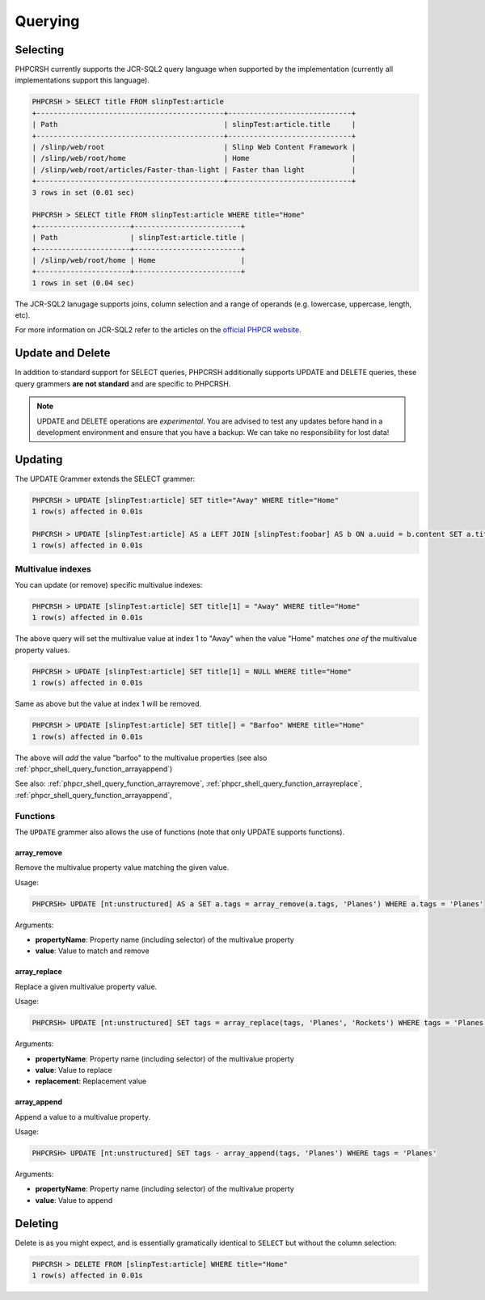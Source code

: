 Querying
========

Selecting
---------

PHPCRSH currently supports the JCR-SQL2 query language when supported by the
implementation (currently all implementations support this language).

.. code-block:: bash

    PHPCRSH > SELECT title FROM slinpTest:article
    +--------------------------------------------+-----------------------------+
    | Path                                       | slinpTest:article.title     |
    +--------------------------------------------+-----------------------------+
    | /slinp/web/root                            | Slinp Web Content Framework |
    | /slinp/web/root/home                       | Home                        |
    | /slinp/web/root/articles/Faster-than-light | Faster than light           |
    +--------------------------------------------+-----------------------------+
    3 rows in set (0.01 sec)

    PHPCRSH > SELECT title FROM slinpTest:article WHERE title="Home"
    +----------------------+-------------------------+
    | Path                 | slinpTest:article.title |
    +----------------------+-------------------------+
    | /slinp/web/root/home | Home                    |
    +----------------------+-------------------------+
    1 rows in set (0.04 sec)

The JCR-SQL2 lanugage supports joins, column selection and a range of
operands (e.g. lowercase, uppercase, length, etc).

For more information on JCR-SQL2 refer to the articles on the 
`official PHPCR website <http://phpcr.github.io/documentation/>`_.

Update and Delete
-----------------

In addition to standard support for SELECT queries, PHPCRSH additionally
supports UPDATE and DELETE queries, these query grammers **are not standard**
and are specific to PHPCRSH.

.. note::

    UPDATE and DELETE operations are *experimental*. You are advised to test
    any updates before hand in a development environment and ensure that you
    have a backup. We can take no responsibility for lost data!

Updating
--------

The UPDATE Grammer extends the SELECT grammer:

.. code-block:: bash

    PHPCRSH > UPDATE [slinpTest:article] SET title="Away" WHERE title="Home"
    1 row(s) affected in 0.01s

    PHPCRSH > UPDATE [slinpTest:article] AS a LEFT JOIN [slinpTest:foobar] AS b ON a.uuid = b.content SET a.title="Away", b.title="Home"  WHERE a.title="Home"
    1 row(s) affected in 0.01s

Multivalue indexes
~~~~~~~~~~~~~~~~~~

You can update (or remove) specific multivalue indexes:

.. code-block:: bash

    PHPCRSH > UPDATE [slinpTest:article] SET title[1] = "Away" WHERE title="Home"
    1 row(s) affected in 0.01s

The above query will set the multivalue value at index 1 to "Away" when the
value "Home" matches *one of* the multivalue property values.

.. code-block:: bash

    PHPCRSH > UPDATE [slinpTest:article] SET title[1] = NULL WHERE title="Home"
    1 row(s) affected in 0.01s

Same as above but the value at index 1 will be removed.

.. code-block:: bash

    PHPCRSH > UPDATE [slinpTest:article] SET title[] = "Barfoo" WHERE title="Home"
    1 row(s) affected in 0.01s

The above will *add* the value "barfoo" to the multivalue properties (see also :ref:`phpcr_shell_query_function_arrayappend`)

See also: :ref:`phpcr_shell_query_function_arrayremove`, :ref:`phpcr_shell_query_function_arrayreplace`, :ref:`phpcr_shell_query_function_arrayappend`,

Functions
~~~~~~~~~

The ``UPDATE`` grammer also allows the use of functions (note that only UPDATE
supports functions).

.. _phpcr_shell_query_function_arrayremove:

array_remove
""""""""""""

Remove the multivalue property value matching the given value.

Usage:

.. code-block:: bash

    PHPCRSH> UPDATE [nt:unstructured] AS a SET a.tags = array_remove(a.tags, 'Planes') WHERE a.tags = 'Planes'

Arguments:

- **propertyName**: Property name (including selector) of the multivalue
  property
- **value**: Value to match and remove

.. _phpcr_shell_query_function_arrayreplace:

array_replace
"""""""""""""

Replace a given multivalue property value.

Usage:

.. code-block:: bash

    PHPCRSH> UPDATE [nt:unstructured] SET tags = array_replace(tags, 'Planes', 'Rockets') WHERE tags = 'Planes'

Arguments:

- **propertyName**: Property name (including selector) of the multivalue
  property
- **value**: Value to replace
- **replacement**: Replacement value

.. _phpcr_shell_query_function_arrayappend:

array_append
""""""""""""

Append a value to a multivalue property.

Usage:

.. code-block:: bash

    PHPCRSH> UPDATE [nt:unstructured] SET tags - array_append(tags, 'Planes') WHERE tags = 'Planes'

Arguments:

- **propertyName**: Property name (including selector) of the multivalue
  property
- **value**: Value to append

Deleting
--------

Delete is as you might expect, and is essentially gramatically identical to ``SELECT`` but
without the column selection:

.. code-block:: bash

    PHPCRSH > DELETE FROM [slinpTest:article] WHERE title="Home"
    1 row(s) affected in 0.01s
